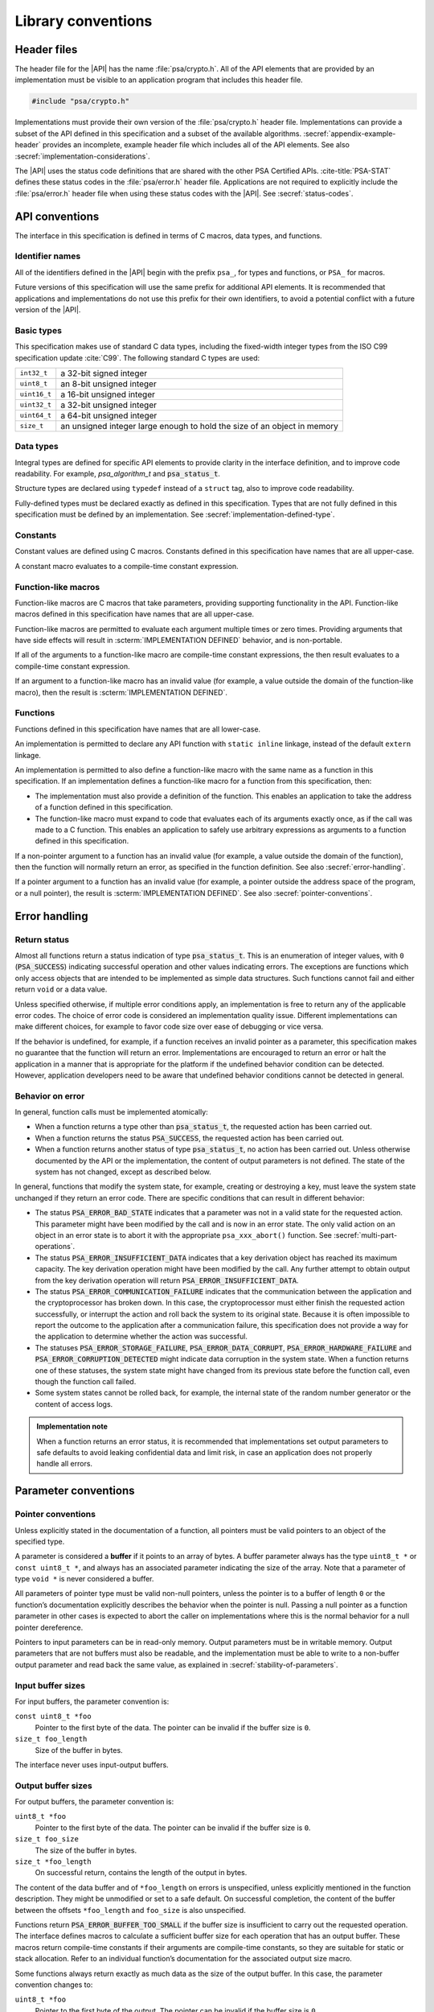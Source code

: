.. SPDX-FileCopyrightText: Copyright 2018-2023 Arm Limited and/or its affiliates <open-source-office@arm.com>
.. SPDX-License-Identifier: CC-BY-SA-4.0 AND LicenseRef-Patent-license

.. _library-conventions:

Library conventions
-------------------

Header files
~~~~~~~~~~~~

The header file for the |API| has the name :file:`psa/crypto.h`. All of the API elements that are provided by an implementation must be visible to an application program that includes this header file.

..  code-block:: none

    #include "psa/crypto.h"

Implementations must provide their own version of the :file:`psa/crypto.h` header file. Implementations can provide a subset of the API defined in this specification and a subset of the available algorithms. :secref:`appendix-example-header` provides an incomplete, example header file which includes all of the API elements. See also :secref:`implementation-considerations`.

The |API| uses the status code definitions that are shared with the other PSA Certified APIs. :cite-title:`PSA-STAT` defines these status codes in the :file:`psa/error.h` header file. Applications are not required to explicitly include the :file:`psa/error.h` header file when using these status codes with the |API|. See :secref:`status-codes`.

.. _api-conventions:

API conventions
~~~~~~~~~~~~~~~

The interface in this specification is defined in terms of C macros, data types, and functions.

Identifier names
^^^^^^^^^^^^^^^^

All of the identifiers defined in the |API| begin with the prefix ``psa_``, for types and functions, or ``PSA_`` for macros.

Future versions of this specification will use the same prefix for additional API elements. It is recommended that applications and implementations do not use this prefix for their own identifiers, to avoid a potential conflict with a future version of the |API|.

Basic types
^^^^^^^^^^^

This specification makes use of standard C data types, including the fixed-width integer types from the ISO C99 specification update :cite:`C99`. The following standard C types are used:

..  csv-table::
    :widths: auto
    :align: left

    ``int32_t``, a 32-bit signed integer
    ``uint8_t``, an 8-bit unsigned integer
    ``uint16_t``, a 16-bit unsigned integer
    ``uint32_t``, a 32-bit unsigned integer
    ``uint64_t``, a 64-bit unsigned integer
    ``size_t``, an unsigned integer large enough to hold the size of an object in memory

Data types
^^^^^^^^^^

Integral types are defined for specific API elements to provide clarity in the interface definition, and to improve code readability. For example, `psa_algorithm_t` and :code:`psa_status_t`.

Structure types are declared using ``typedef`` instead of a ``struct`` tag, also to improve code readability.

Fully-defined types must be declared exactly as defined in this specification. Types that are not fully defined in this specification must be defined by an implementation. See :secref:`implementation-defined-type`.

Constants
^^^^^^^^^

Constant values are defined using C macros. Constants defined in this specification have names that are all upper-case.

A constant macro evaluates to a compile-time constant expression.

Function-like macros
^^^^^^^^^^^^^^^^^^^^

Function-like macros are C macros that take parameters, providing supporting functionality in the API. Function-like macros defined in this specification have names that are all upper-case.

Function-like macros are permitted to evaluate each argument multiple times or zero times. Providing arguments that have side effects will result in :scterm:`IMPLEMENTATION DEFINED` behavior, and is non-portable.

If all of the arguments to a function-like macro are compile-time constant expressions, the then result evaluates to a compile-time constant expression.

If an argument to a function-like macro has an invalid value (for example, a value outside the domain of the function-like macro), then the result is :scterm:`IMPLEMENTATION DEFINED`.

Functions
^^^^^^^^^

Functions defined in this specification have names that are all lower-case.

An implementation is permitted to declare any API function with ``static inline`` linkage, instead of the default ``extern`` linkage.

An implementation is permitted to also define a function-like macro with the same name as a function in this specification. If an implementation defines a function-like macro for a function from this specification, then:

*   The implementation must also provide a definition of the function. This enables an application to take the address of a function defined in this specification.
*   The function-like macro must expand to code that evaluates each of its arguments exactly once, as if the call was made to a C function. This enables an application to safely use arbitrary expressions as arguments to a function defined in this specification.

If a non-pointer argument to a function has an invalid value (for example, a value outside the domain of the function), then the function will normally return an error, as specified in the function definition. See also :secref:`error-handling`.

If a pointer argument to a function has an invalid value (for example, a pointer outside the address space of the program, or a null pointer), the result is :scterm:`IMPLEMENTATION DEFINED`. See also :secref:`pointer-conventions`.


.. _error-handling:

Error handling
~~~~~~~~~~~~~~

Return status
^^^^^^^^^^^^^

Almost all functions return a status indication of type :code:`psa_status_t`. This
is an enumeration of integer values, with ``0`` (:code:`PSA_SUCCESS`) indicating
successful operation and other values indicating errors. The exceptions are
functions which only access objects that are intended to be implemented as
simple data structures. Such functions cannot fail and either return
``void`` or a data value.

Unless specified otherwise, if multiple error conditions apply, an
implementation is free to return any of the applicable error codes. The choice
of error code is considered an implementation quality issue. Different
implementations can make different choices, for example to favor code size over
ease of debugging or vice versa.

If the behavior is undefined, for example, if a function receives an invalid
pointer as a parameter, this specification makes no guarantee that the function
will return an error. Implementations are encouraged to return an error or halt
the application in a manner that is appropriate for the platform if the
undefined behavior condition can be detected. However, application developers need to be aware that undefined behavior conditions cannot be detected in general.

Behavior on error
^^^^^^^^^^^^^^^^^

In general, function calls must be implemented atomically:

*   When a function returns a type other than :code:`psa_status_t`, the requested
    action has been carried out.
*   When a function returns the status :code:`PSA_SUCCESS`, the requested action has
    been carried out.
*   When a function returns another status of type :code:`psa_status_t`, no action
    has been carried out. Unless otherwise documented by the API or the
    implementation, the content of output parameters is not defined. The state of
    the system has not changed, except as described below.

In general, functions that modify the system state, for example, creating or
destroying a key, must leave the system state unchanged if they return an error
code. There are specific conditions that can result in different behavior:

*   The status :code:`PSA_ERROR_BAD_STATE` indicates that a parameter was not in a
    valid state for the requested action. This parameter might have been modified
    by the call and is now in an error state. The only valid action on an
    object in an error state is to abort it with the appropriate
    ``psa_xxx_abort()`` function. See :secref:`multi-part-operations`.
*   The status :code:`PSA_ERROR_INSUFFICIENT_DATA` indicates that a key
    derivation object has reached its maximum capacity. The key derivation
    operation might have been modified by the call. Any further attempt to obtain
    output from the key derivation operation will return
    :code:`PSA_ERROR_INSUFFICIENT_DATA`.
*   The status :code:`PSA_ERROR_COMMUNICATION_FAILURE` indicates that the
    communication between the application and the cryptoprocessor has broken
    down. In this case, the cryptoprocessor must either finish the requested
    action successfully, or interrupt the action and roll back the system to its
    original state. Because it is often impossible to report the outcome to the
    application after a communication failure, this specification does not
    provide a way for the application to determine whether the action was
    successful.
*   The statuses :code:`PSA_ERROR_STORAGE_FAILURE`, :code:`PSA_ERROR_DATA_CORRUPT`, :code:`PSA_ERROR_HARDWARE_FAILURE`
    and :code:`PSA_ERROR_CORRUPTION_DETECTED` might indicate data corruption in the
    system state. When a function returns one of these statuses, the system state
    might have changed from its previous state before the function call, even
    though the function call failed.
*   Some system states cannot be rolled back, for example, the internal state of
    the random number generator or the content of access logs.

.. admonition:: Implementation note

    When a function returns an error status, it is recommended
    that implementations set output parameters to safe defaults to avoid leaking
    confidential data and limit risk, in case an application does not properly
    handle all errors.

Parameter conventions
~~~~~~~~~~~~~~~~~~~~~

.. _pointer-conventions:

Pointer conventions
^^^^^^^^^^^^^^^^^^^

Unless explicitly stated in the documentation of a function, all pointers must
be valid pointers to an object of the specified type.

A parameter is considered a **buffer** if it points to an array of bytes. A
buffer parameter always has the type ``uint8_t *`` or ``const uint8_t *``, and
always has an associated parameter indicating the size of the array. Note that a
parameter of type ``void *`` is never considered a buffer.

All parameters of pointer type must be valid non-null pointers, unless the
pointer is to a buffer of length ``0`` or the function’s documentation
explicitly describes the behavior when the pointer is null. Passing a null
pointer as a function parameter in other cases is expected to abort the caller
on implementations where this is the normal behavior for a null pointer
dereference.

Pointers to input parameters can be in read-only memory. Output parameters must
be in writable memory. Output parameters that are not buffers must also be
readable, and the implementation must be able to write to a non-buffer output
parameter and read back the same value, as explained in
:secref:`stability-of-parameters`.

Input buffer sizes
^^^^^^^^^^^^^^^^^^

For input buffers, the parameter convention is:

``const uint8_t *foo``
    Pointer to the first byte of the data. The pointer
    can be invalid if the buffer size is ``0``.

``size_t foo_length``
    Size of the buffer in bytes.

The interface never uses input-output buffers.

.. _output-buffers:

Output buffer sizes
^^^^^^^^^^^^^^^^^^^

For output buffers, the parameter convention is:

``uint8_t *foo``
    Pointer to the first byte of the data. The pointer can be
    invalid if the buffer size is ``0``.

``size_t foo_size``
    The size of the buffer in bytes.

``size_t *foo_length``
    On successful return, contains the length of the
    output in bytes.

The content of the data buffer and of ``*foo_length`` on errors is unspecified,
unless explicitly mentioned in the function description. They might be unmodified
or set to a safe default. On successful completion, the content of the buffer
between the offsets ``*foo_length`` and ``foo_size`` is also unspecified.

Functions return :code:`PSA_ERROR_BUFFER_TOO_SMALL` if the buffer size is
insufficient to carry out the requested operation. The interface defines macros
to calculate a sufficient buffer size for each operation that has an output
buffer. These macros return compile-time constants if their arguments are
compile-time constants, so they are suitable for static or stack allocation.
Refer to an individual function’s documentation for the associated output size
macro.

Some functions always return exactly as much data as the size of the output
buffer. In this case, the parameter convention changes to:

``uint8_t *foo``
    Pointer to the first byte of the output. The pointer can be
    invalid if the buffer size is ``0``.

``size_t foo_length``
    The number of bytes to return in ``foo`` if
    successful.

.. _buffer-overlap:

Overlap between parameters
^^^^^^^^^^^^^^^^^^^^^^^^^^

Output parameters that are not buffers must not overlap with any input buffer or
with any other output parameter. Otherwise, the behavior is undefined.

Output buffers can overlap with input buffers. In this event, the implementation
must return the same result as if the buffers did not overlap. The
implementation must behave as if it had copied all the inputs into temporary
memory, as far as the result is concerned. However, it is possible that overlap
between parameters will affect the performance of a function call. Overlap might
also affect memory management security if the buffer is located in memory that
the caller shares with another security context, as described in
:secref:`stability-of-parameters`.

.. _stability-of-parameters:

Stability of parameters
^^^^^^^^^^^^^^^^^^^^^^^

In some environments, it is possible for the content of a parameter to change
while a function is executing. It might also be possible for the content of an
output parameter to be read before the function terminates. This can happen if
the application is multithreaded. In some implementations, memory can be shared
between security contexts, for example, between tasks in a multitasking
operating system, between a user land task and the kernel, or between the
Non-secure world and the Secure world of a trusted execution environment.

This section describes the assumptions that an implementation can make about
function parameters, and the guarantees that the implementation must provide
about how it accesses parameters.

Parameters that are not buffers are assumed to be under the caller’s full
control. In a shared memory environment, this means that the parameter must be
in memory that is exclusively accessible by the application. In a multithreaded
environment, this means that the parameter must not be modified during the
execution, and the value of an output parameter is undetermined until the
function returns. The implementation can read an input parameter that is not a
buffer multiple times and expect to read the same data. The implementation can
write to an output parameter that is not a buffer and expect to read back the
value that it last wrote. The implementation has the same permissions on buffers
that overlap with a buffer in the opposite direction.

In an environment with multiple threads or with shared memory, the
implementation carefully accesses non-overlapping buffer parameters in order to
prevent any security risk resulting from the content of the buffer being
modified or observed during the execution of the function. In an input buffer
that does not overlap with an output buffer, the implementation reads each byte
of the input once, at most. The implementation does not read from an output
buffer that does not overlap with an input buffer. Additionally, the
implementation does not write data to a non-overlapping output buffer if this
data is potentially confidential and the implementation has not yet verified
that outputting this data is authorized.

Unless otherwise specified, the implementation must not keep a reference to any
parameter once a function call has returned.

Key types and algorithms
~~~~~~~~~~~~~~~~~~~~~~~~

Types of cryptographic keys and cryptographic algorithms are encoded separately.
Each is encoded by using an integral type: `psa_key_type_t` and
`psa_algorithm_t`, respectively.

There is some overlap in the information conveyed by key types and algorithms.
Both types contain enough information, so that the meaning of an algorithm type
value does not depend on what type of key it is used with, and vice versa.
However, the particular instance of an algorithm might depend on the key type. For
example, the algorithm `PSA_ALG_GCM` can be instantiated as any AEAD algorithm
using the GCM mode over a block cipher. The underlying block cipher is
determined by the key type.

Key types do not encode the key size. For example, AES-128, AES-192 and AES-256
share a key type `PSA_KEY_TYPE_AES`.

Structure of key types and algorithms
^^^^^^^^^^^^^^^^^^^^^^^^^^^^^^^^^^^^^

Both types use a partial bitmask structure, which allows the analysis and
building of values from parts. However, the interface defines constants, so that
applications do not need to depend on the encoding, and an implementation might
only care about the encoding for code size optimization.

The encodings follows a few conventions:

*   The highest bit is a vendor flag. Current and future versions of this
    specification will only define values where this bit is clear.
    Implementations that wish to define additional implementation-specific values
    must use values where this bit is set, to avoid conflicts with future
    versions of this specification.
*   The next few highest bits indicate the algorithm or key category:
    hash, MAC, symmetric cipher, asymmetric encryption, and so on.
*   The following bits identify a family of algorithms or keys in a category-dependent
    manner.
*   In some categories and algorithm families, the lowest-order bits indicate a
    variant in a systematic way. For example, algorithm families that are
    parametrized around a hash function encode the hash in the 8 lowest bits.

The :secref:`appendix-encodings` appendix provides a full definition of the encoding of key types and algorithm identifiers.


.. _concurrency:

Concurrent calls
~~~~~~~~~~~~~~~~

In some environments, an application can make calls to the |API| in
separate threads. In such an environment, *concurrent calls* are two or more
calls to the API whose execution can overlap in time.

Concurrent calls are performed correctly, as if the calls were executed in
sequence, provided that they obey the following constraints:

*   There is no overlap between an output parameter of one call and an input or
    output parameter of another call. Overlap between input parameters is
    permitted.

*   A call to destroy a key must not overlap with a concurrent call to any of
    the following functions:

    *   Any call where the same key identifier is a parameter to the call.
    *   Any call in a multi-part operation, where the same key identifier was
        used as a parameter to a previous step in the multi-part operation.

*   Concurrent calls must not use the same operation object.

If any of these constraints are violated, the behavior is undefined.

If the application modifies an input parameter while a function call is in
progress, the behavior is undefined.

Individual implementations can provide additional guarantees.
